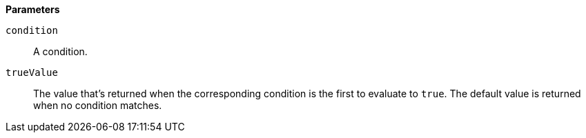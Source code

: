 // This is generated by ESQL's AbstractFunctionTestCase. Do no edit it. See ../README.md for how to regenerate it.

*Parameters*

`condition`::
A condition.

`trueValue`::
The value that's returned when the corresponding condition is the first to evaluate to `true`. The default value is returned when no condition matches.
